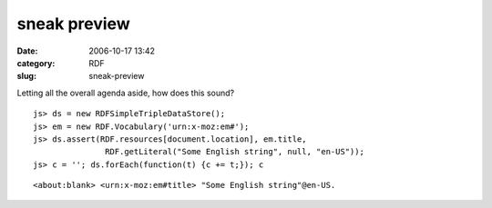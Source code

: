 sneak preview
#############
:date: 2006-10-17 13:42
:category: RDF
:slug: sneak-preview

Letting all the overall agenda aside, how does this sound?

::

   js> ds = new RDFSimpleTripleDataStore();
   js> em = new RDF.Vocabulary('urn:x-moz:em#');
   js> ds.assert(RDF.resources[document.location], em.title,
                  RDF.getLiteral("Some English string", null, "en-US"));
   js> c = ''; ds.forEach(function(t) {c += t;}); c

::

      <about:blank> <urn:x-moz:em#title> "Some English string"@en-US.
